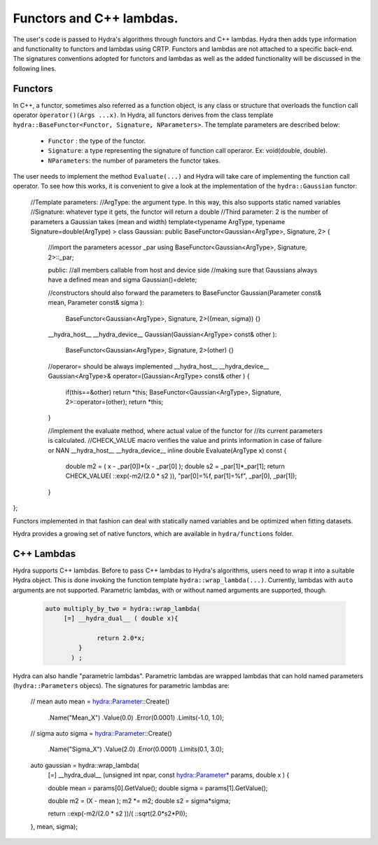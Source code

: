 Functors and C++ lambdas.
===========================


The user's code is passed to Hydra's algorithms through functors and C++ lambdas.
Hydra then adds type information and functionality to functors and lambdas using CRTP.
Functors and lambdas are not attached to a specific back-end.
The signatures conventions adopted for functors and lambdas as well as the added functionality
will be discussed in the following lines.

Functors
--------

In C++, a functor, sometimes also referred as a function object, is any class or structure that overloads the function call operator ``òperator()(Args ...x)``.
In Hydra, all functors derives from the class template ``hydra::BaseFunctor<Functor, Signature, NParameters>``.
The template parameters are described below:

	* ``Functor`` : the type of the functor. 
	* ``Signature``: a type representing the signature of function call operaror. Ex: void(double, double).
	* ``NParameters``: the number of parameters the functor takes. 

The user needs to implement the method ``Evaluate(...)`` and Hydra will take care of implementing the function
call operator. To see how this works, it is convenient to give a look at the implementation
of the ``hydra::Gaussian`` functor:

    .. code-block:: cpp
    
    //Template parameters:
    //ArgType: the argument type. In this way, this also supports static named variables
    //Signature: whatever type it gets, the functor will return a double
    //Third parameter: 2 is the number of parameters a Gaussian takes (mean and width)
    template<typename ArgType, typename Signature=double(ArgType) >
    class Gaussian: public BaseFunctor<Gaussian<ArgType>, Signature, 2>
    {
        //import the parameters acessor _par
        using BaseFunctor<Gaussian<ArgType>, Signature, 2>::_par;

        public:
        //all members callable from host and device side
        //making sure that Gaussians always have a defined mean and sigma
        Gaussian()=delete;
    
        //constructors should also forward the parameters to BaseFunctor
        Gaussian(Parameter const& mean, Parameter const& sigma ):
            BaseFunctor<Gaussian<ArgType>, Signature, 2>({mean, sigma})
            {}
    
        __hydra_host__ __hydra_device__
        Gaussian(Gaussian<ArgType> const& other ):
            BaseFunctor<Gaussian<ArgType>, Signature, 2>(other)
            {}
    
        //operaror= should be always implemented 
        __hydra_host__ __hydra_device__
        Gaussian<ArgType>& operator=(Gaussian<ArgType> const& other )
        {
            if(this==&other) return  *this;
            BaseFunctor<Gaussian<ArgType>, Signature, 2>::operator=(other);
            return  *this;
        }
    
        //implement the evaluate method, where actual value of the functor for
        //its current parameters is calculated. 
        //CHECK_VALUE macro verifies the value and prints information in case of failure or NAN 
        __hydra_host__ __hydra_device__
        inline double Evaluate(ArgType x)  const
        {
            double m2 = ( x - _par[0])*(x - _par[0] );
            double s2 = _par[1]*_par[1];
            return CHECK_VALUE( ::exp(-m2/(2.0 * s2 )), "par[0]=%f, par[1]=%f", _par[0], _par[1]);
    
        }

};

Functors implemented in that fashion can deal with statically named variables and be optimized  
when fitting datasets. 

Hydra provides a growing set of native functors, which are available in  ``hydra/functions`` folder.
 
C++ Lambdas
-------------

Hydra supports C++ lambdas. Before to pass C++ lambdas to Hydra's algorithms,
users need to wrap it into a suitable Hydra object. This is done invoking the function template 
``hydra::wrap_lambda(...)``. Currently, lambdas with ``auto`` arguments are not supported.
Parametric lambdas, with or without named arguments are supported, though.  

	
	.. code-block:: cpp

	 auto multiply_by_two = hydra::wrap_lambda( 
	      [=] __hydra_dual__ ( double x){
		  
		       return 2.0*x;
		  } 
		) ;
	
	

Hydra can also handle "parametric lambdas". Parametric lambdas are wrapped
lambdas that can hold named parameters (``hydra::Parameters`` objecs). 
The signatures for parametric lambdas are:
    
    .. code-block:: cpp
    
    // mean 
    auto mean = hydra::Parameter::Create()
                        .Name("Mean_X")
                        .Value(0.0)
                        .Error(0.0001)
                        .Limits(-1.0, 1.0);

    // sigma 
    auto sigma = hydra::Parameter::Create()
                        .Name("Sigma_X")
                        .Value(2.0)
                        .Error(0.0001)
                        .Limits(0.1, 3.0);
    
    auto gaussian = hydra::wrap_lambda(
        [=] __hydra_dual__  (unsigned int npar, const hydra::Parameter* params, double x ) {

        double mean  = params[0].GetValue();
        double sigma = params[1].GetValue();
       
        double m2 = (X - mean ); m2 *= m2;
        double s2 = sigma*sigma;      

        return ::exp(-m2/(2.0 * s2 ))/( ::sqrt(2.0*s2*PI));

    }, mean, sigma);

